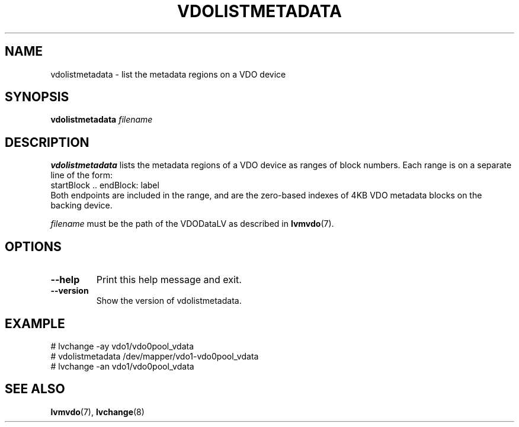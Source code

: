 .TH VDOLISTMETADATA 8 "2023-03-28" "Red Hat" \" -*- nroff -*-
.SH NAME
vdolistmetadata \- list the metadata regions on a VDO device
.SH SYNOPSIS
.B vdolistmetadata
.I filename
.SH DESCRIPTION
.B vdolistmetadata
lists the metadata regions of a VDO device as ranges of block numbers.
Each range is on a separate line of the form:
.EX
  startBlock .. endBlock: label
.EE
Both endpoints are included in the range, and are the zero-based
indexes of 4KB VDO metadata blocks on the backing device.

.PP
.I filename
must be the path of the VDODataLV as described in \fBlvmvdo\fP(7).
.SH OPTIONS
.TP
.B \-\-help
Print this help message and exit.
.TP
.B \-\-version
Show the version of vdolistmetadata.
.
.SH EXAMPLE
.nf
# lvchange -ay vdo1/vdo0pool_vdata
# vdolistmetadata /dev/mapper/vdo1-vdo0pool_vdata
# lvchange -an vdo1/vdo0pool_vdata
.fi
.SH SEE ALSO
.BR lvmvdo (7),
.BR lvchange (8)
